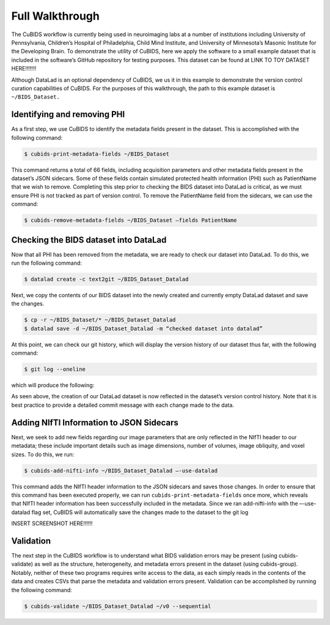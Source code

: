 =================
Full Walkthrough
=================

The CuBIDS workflow is currently being used in neuroimaging labs at a number of institutions 
including University of Pennsylvania, Children’s Hospital of Philadelphia, Child Mind Institute, 
and University of Minnesota’s Masonic Institute for the Developing Brain. To demonstrate the utility 
of CuBIDS, here we apply the software to a small example dataset that is included in the software’s 
GitHub repository for testing purposes. This dataset can be found at LINK TO TOY DATASET HERE!!!!!!!

Although DataLad is an optional dependency of CuBIDS, we us it in this example to demonstrate the version 
control curation capabilities of CuBIDS. For the purposes of this walkthrough, the path to this 
example dataset is ``~/BIDS_Dataset.`` 



Identifying and removing PHI 
------------------------------------------

As a first step, we use CuBIDS to identify the metadata fields present in the dataset. 
This is accomplished with the following command:

.. code-block:: console

    $ cubids-print-metadata-fields ~/BIDS_Dataset

This command returns a total of 66 fields, including acquisition parameters and other metadata 
fields present in the dataset’s JSON sidecars. Some of these fields contain simulated protected 
health information (PHI) such as PatientName that we wish to remove. Completing this step prior 
to checking the BIDS dataset into DataLad is critical, as we must ensure PHI is not tracked as 
part of version control. To remove the PatientName field from the sidecars, we can use the command:

.. code-block:: console

    $ cubids-remove-metadata-fields ~/BIDS_Dataset –fields PatientName


Checking the BIDS dataset into DataLad
-------------------------------------------
Now that all PHI has been removed from the metadata, we are ready to check our dataset into DataLad. 
To do this, we run the following command:

.. code-block:: console

    $ datalad create -c text2git ~/BIDS_Dataset_Datalad

Next, we copy the contents of our BIDS dataset into the newly created and currently empty DataLad 
dataset and save the changes. 

.. code-block:: console

    $ cp -r ~/BIDS_Dataset/* ~/BIDS_Dataset_Datalad
    $ datalad save -d ~/BIDS_Dataset_Datalad -m “checked dataset into datalad”


At this point, we can check our git history, which will display the version history of our dataset 
thus far, with the following command: 

.. code-block:: console

    $ git log --oneline

which will produce the following: 

.. image:: https://github.com/PennLINC/CuBIDS/blob/readthedocs-update/docs/_static/checked_dataset_into_datalad.png

As seen above, the creation of our DataLad dataset is now reflected in the dataset’s version control 
history. Note that it is best practice to provide a detailed commit message with each change made to
the data. 


Adding NIfTI Information to JSON Sidecars
-------------------------------------------

Next, we seek to add new fields regarding our image parameters that are only reflected in the NIfTI 
header to our metadata; these include important details such as image dimensions, number of volumes, 
image obliquity, and voxel sizes. To do this, we run:

.. code-block:: console

    $ cubids-add-nifti-info ~/BIDS_Dataset_Datalad –-use-datalad

This command adds the NIfTI header information to the JSON sidecars and saves those changes. In order 
to ensure that this command has been executed properly, we can run ``cubids-print-metadata-fields`` 
once more, which reveals that NIfTI header information has been successfully included in the metadata. 
Since we ran add-nifti-info with the –-use-datalad flag set, CuBIDS will automatically save the changes 
made to the dataset to the git log

INSERT SCREENSHOT HERE!!!!!!

Validation 
-----------

The next step in the CuBIDS workflow is to understand what BIDS validation errors may be present 
(using cubids-validate) as well as the structure, heterogeneity, and metadata errors present in the 
dataset (using cubids-group). Notably, neither of these two programs requires write access to the data, 
as each simply reads in the contents of the data and creates CSVs that parse the metadata and validation 
errors present. Validation can be accomplished by running the following command:

.. code-block:: console

    $ cubids-validate ~/BIDS_Dataset_Datalad ~/v0 --sequential




